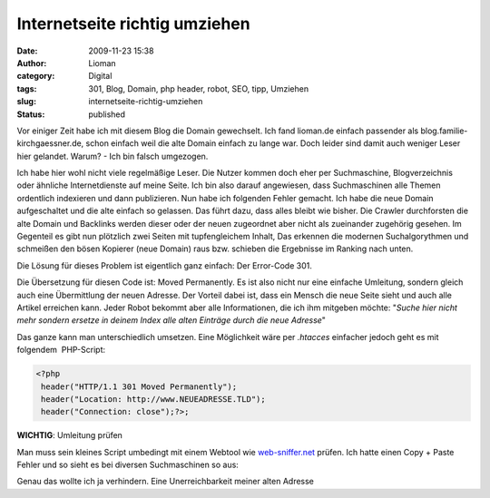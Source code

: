 Internetseite richtig umziehen
##############################
:date: 2009-11-23 15:38
:author: Lioman
:category: Digital
:tags: 301, Blog, Domain, php header, robot, SEO, tipp, Umziehen
:slug: internetseite-richtig-umziehen
:status: published

Vor einiger Zeit habe ich mit diesem Blog die Domain gewechselt. Ich
fand lioman.de einfach passender als blog.familie-kirchgaessner.de,
schon einfach weil die alte Domain einfach zu lange war. Doch leider
sind damit auch weniger Leser hier gelandet. Warum? - Ich bin falsch
umgezogen.

Ich habe hier wohl nicht viele regelmäßige Leser. Die Nutzer kommen
doch eher per Suchmaschine, Blogverzeichnis oder ähnliche
Internetdienste auf meine Seite. Ich bin also darauf angewiesen, dass
Suchmaschinen alle Themen ordentlich indexieren und dann publizieren.
Nun habe ich folgenden Fehler gemacht. Ich habe die neue Domain
aufgeschaltet und die alte einfach so gelassen. Das führt dazu, dass
alles bleibt wie bisher. Die Crawler durchforsten die alte Domain und
Backlinks werden dieser oder der neuen zugeordnet aber nicht als
zueinander zugehörig gesehen. Im Gegenteil es gibt nun plötzlich zwei
Seiten mit tupfengleichem Inhalt, Das erkennen die modernen
Suchalgorythmen und schmeißen den bösen Kopierer (neue Domain) raus bzw.
schieben die Ergebnisse im Ranking nach unten.

Die Lösung für dieses Problem ist eigentlich ganz einfach: Der
Error-Code 301.

Die Übersetzung für diesen Code ist: Moved Permanently. Es ist also
nicht nur eine einfache Umleitung, sondern gleich auch eine Übermittlung
der neuen Adresse. Der Vorteil dabei ist, dass ein Mensch die neue Seite
sieht und auch alle Artikel erreichen kann. Jeder Robot bekommt aber
alle Informationen, die ich ihm mitgeben möchte: "*Suche hier nicht mehr
sondern ersetze in deinem Index alle alten Einträge durch die neue
Adresse*"

Das ganze kann man unterschiedlich umsetzen. Eine Möglichkeit wäre per
*.htacces* einfacher jedoch geht es mit folgendem  PHP-Script:

.. code:: php

   <?php
    header("HTTP/1.1 301 Moved Permanently");
    header("Location: http://www.NEUEADRESSE.TLD");
    header("Connection: close");?>;


**WICHTIG**: Umleitung prüfen

Man muss sein kleines Script umbedingt mit einem Webtool wie
`web-sniffer.net <http://web-sniffer.net/>`__ prüfen. Ich hatte einen
Copy + Paste Fehler und so sieht es bei diversen Suchmaschinen so aus:

|blog_google_umleitungsfehler|\ Genau das wollte ich ja verhindern.
Eine Unerreichbarkeit meiner alten Adresse

.. |blog_google_umleitungsfehler| image:: {static}/images/blog_google_umleitungsfehler.png
   :class: aligncenter size-full wp-image-1128
   :width: 552px
   :height: 75px
   :target: {static}/images/blog_google_umleitungsfehler.png
